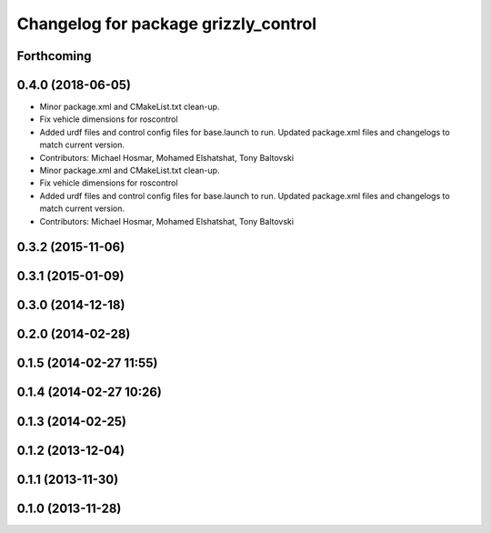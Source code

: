 ^^^^^^^^^^^^^^^^^^^^^^^^^^^^^^^^^^^^^
Changelog for package grizzly_control
^^^^^^^^^^^^^^^^^^^^^^^^^^^^^^^^^^^^^

Forthcoming
-----------

0.4.0 (2018-06-05)
------------------
* Minor package.xml and CMakeList.txt clean-up.
* Fix vehicle dimensions for roscontrol
* Added urdf files and control config files for base.launch to run. Updated package.xml files and changelogs to match current version.
* Contributors: Michael Hosmar, Mohamed Elshatshat, Tony Baltovski

* Minor package.xml and CMakeList.txt clean-up.
* Fix vehicle dimensions for roscontrol
* Added urdf files and control config files for base.launch to run. Updated package.xml files and changelogs to match current version.
* Contributors: Michael Hosmar, Mohamed Elshatshat, Tony Baltovski

0.3.2 (2015-11-06)
------------------

0.3.1 (2015-01-09)
------------------

0.3.0 (2014-12-18)
------------------

0.2.0 (2014-02-28)
------------------

0.1.5 (2014-02-27 11:55)
------------------------

0.1.4 (2014-02-27 10:26)
------------------------

0.1.3 (2014-02-25)
------------------

0.1.2 (2013-12-04)
------------------

0.1.1 (2013-11-30)
------------------

0.1.0 (2013-11-28)
------------------
